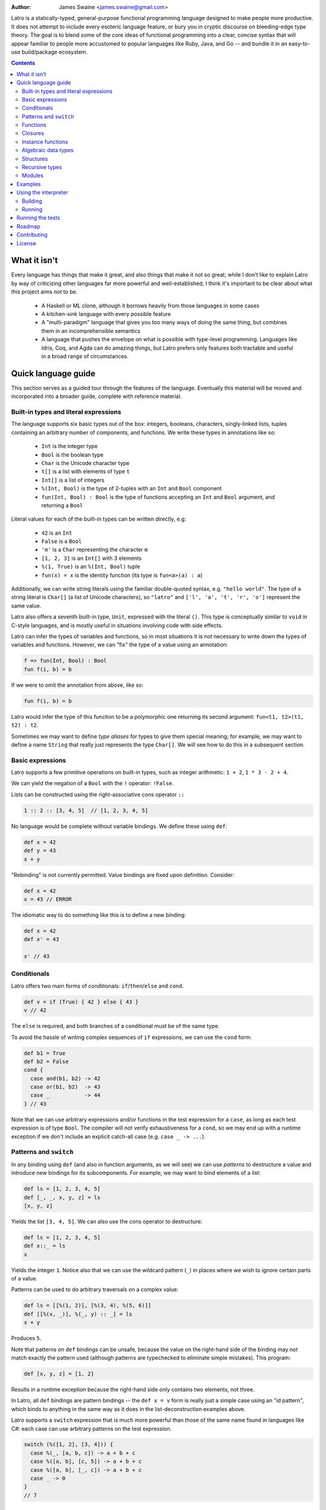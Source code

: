 .. image:: ./logo.jpg

:Author: James Swaine <james.swaine@gmail.com>

Latro is a statically-typed, general-purpose functional programming language designed
to make people more productive.  It does not attempt to include every
esoteric language feature, or bury you in cryptic discourse on
bleeding-edge type theory.  The goal is to blend some of the core
ideas of functional programming into a clear, concise syntax that
will appear familiar to people more accustomed to popular languages
like Ruby, Java, and Go -- and bundle it in an easy-to-use 
build/package ecosystem.

.. contents::


What it isn't
=============

Every language has things that make it great, and also things that
make it not so great; while I don't like to explain Latro by way of
criticizing other languages far more powerful and well-established,
I think it's important to be clear about what this project aims
*not* to be.

  - A Haskell or ML clone, although it borrows heavily from those
    languages in some cases
  - A kitchen-sink language with every possible feature
  - A "multi-paradigm" language that gives you too many ways of
    doing the same thing, but combines them in an incomprehensible
    semantics
  - A language that pushes the envelope on what is possible with
    type-level programming.  Languages like Idris, Coq, and Agda
    can do amazing things, but Latro prefers only features both
    tractable and useful in a broad range of circumstances.

Quick language guide
====================

This section serves as a guided tour through the features
of the language.  Eventually this material will be moved and 
incorporated into a broader guide, complete with reference material.

Built-in types and literal expressions
--------------------------------------

The language supports six basic types out of the box:
integers, booleans, characters, singly-linked lists,
tuples containing an arbitrary number of components, and functions.  We write
these types in annotations like so:

  - ``Int`` is the integer type
  - ``Bool`` is the boolean type
  - ``Char`` is the Unicode character type
  - ``t[]`` is a list with elements of type ``t``
  - ``Int[]`` is a list of integers
  - ``%(Int, Bool)`` is the type of 2-tuples with an ``Int`` and ``Bool`` component
  - ``fun(Int, Bool) : Bool`` is the type of functions accepting an
    ``Int`` and ``Bool`` argument, and returning a ``Bool``

Literal values for each of the built-in types can be written directly, e.g:

  - ``42`` is an ``Int``
  - ``False`` is a ``Bool``
  - ``'m'`` is a ``Char`` representing the character ``m``
  - ``[1, 2, 3]`` is an ``Int[]`` with 3 elements
  - ``%(1, True)`` is an ``%(Int, Bool)`` tuple
  - ``fun(x) = x`` is the identity function (its type is ``fun<a>(a) : a``)

Additionally, we can write string literals using the familiar double-quoted
syntax, e.g. ``"hello world"``.  The type of a string literal is ``Char[]``
(a list of Unicode characters), so ``"latro"`` and
``['l', 'a', 't', 'r', 'o']`` represent the same value.

Latro also offers a seventh built-in type, ``Unit``, expressed with the 
literal ``()``.  This type is conceptually similar to ``void`` in C-style
languages, and is mostly useful in situations involving code with side
effects.

Latro can infer the types of variables and functions, so in most situations it
is not necessary to write down the types of variables and functions.  However, we can "fix"
the type of a value using an annotation:

.. code:: ocaml

  f => fun(Int, Bool) : Bool
  fun f(i, b) = b

If we were to omit the annotation from above, like so:

.. code:: ocaml

  fun f(i, b) = b

Latro would infer the type of this function to be a polymorphic one returning
its second argument: ``fun<t1, t2>(t1, t2) : t2``.

Sometimes we may want to define *type aliases* for types to give them special 
meaning; for example, we may want to define a name ``String`` that really
just represents the type ``Char[]``.  We will see how to do this in a
subsequent section.

Basic expressions
-----------------

Latro supports a few primitive operations on built-in types, such as integer
arithmetic: ``1 + 2``, ``1 * 3 - 2 + 4``.

We can yield the negation of a ``Bool`` with the ``!`` operator: ``!False``.

Lists can be constructed using the right-associative cons operator ``::``

.. code:: ocaml

  1 :: 2 :: [3, 4, 5]  // [1, 2, 3, 4, 5]

No language would be complete without variable bindings.  We define these using
``def``:

.. code:: ocaml

  def x = 42
  def y = 43
  x + y

"Rebinding" is not currently permitted.  Value bindings are fixed upon definition.  Consider:

.. code:: ocaml

  def x = 42
  x = 43 // ERROR

The idiomatic way to do something like this is to define a new binding:

.. code:: ocaml

  def x = 42
  def x' = 43
  
  x' // 43

Conditionals
------------

Latro offers two main forms of conditionals: ``if``/``then``/``else`` and ``cond``.

.. code:: ocaml

  def v = if (True) { 42 } else { 43 }
  v // 42

The ``else`` is required, and both branches of a conditional must be of the same type.

To avoid the hassle of writing complex sequences of ``if`` expressions, we can use
the ``cond`` form:

.. code:: ocaml

  def b1 = True
  def b2 = False
  cond {
    case and(b1, b2) -> 42
    case or(b1, b2)  -> 43
    case _           -> 44
  } // 43

Note that we can use arbitrary expressions and/or functions in the test
expression for a ``case``, as long as each test expression is of type ``Bool``.
The compiler will not verify exhaustiveness for a ``cond``,
so we may end up with a runtime exception if we don't include an explicit catch-all case
(e.g. ``case _ -> ...``).

Patterns and ``switch``
-----------------------

In any binding using ``def`` (and also in function arguments, as we will see) we can use
*patterns* to destructure a value and introduce new bindings for its subcomponents.
For example, we may want to bind elements of a list:

.. code:: ocaml

  def ls = [1, 2, 3, 4, 5]
  def [_, _, x, y, z] = ls
  [x, y, z]

Yields the list ``[3, 4, 5]``.  We can also use the cons operator to destructure:

.. code:: ocaml

  def ls = [1, 2, 3, 4, 5]
  def x::_ = ls
  x

Yields the integer ``1``.  Notice also that we can use the wildcard pattern
(``_``) in places where we wish to ignore certain parts of a value.

Patterns can be used to do arbitrary traversals on a complex value:

.. code:: ocaml

  def ls = [[%(1, 2)], [%(3, 4), %(5, 6)]]
  def [[%(x, _)], %(_, y) :: _] = ls
  x + y

Produces ``5``.

Note that patterns on ``def`` bindings can be unsafe, because the value on the
right-hand side of the binding may not match exactly the pattern used (although
patterns are typechecked to eliminate simple mistakes).  This program:

.. code:: ocaml

  def [x, y, z] = [1, 2]

Results in a runtime exception because the right-hand side only contains two elements,
not three.

In Latro, all ``def`` bindings are pattern bindings -- the
``def x = v`` form is really just a simple case using an "id pattern",
which binds to anything in the same way as it does in the list-deconstruction
examples above.

Latro supports a ``switch`` expression that is much more powerful than
those of the same name found in languages like C#: each case can use 
arbitrary patterns on the test expression.

.. code:: ocaml

  switch (%([1, 2], [3, 4])) {
    case %(_, [a, b, c]) -> a + b + c
    case %([a, b], [c, 5]) -> a + b + c
    case %([a, b], [_, c]) -> a + b + c
    case _ -> 0
  }
  // 7

Functions
---------

Functions can be defined and used in several different ways.  We can make anonymous ones:

.. code:: ocaml

  (fun(x) = x)(42) // 42

Or bind them to names:

.. code:: ocaml

  fun add1(x) = x + 1
  add1(2) // 3

They can also use a long-form "block" for the body:

.. code:: ocaml

  fun add1AndMultBy3(x) {
    (x + 1) * 3
  }

Function definitions also support a powerful "clause" definition style,
in which we can define alternative implementations with patterns on arguments.
For example, here is the Fibonacci sequence in Latro:

.. code:: ocaml

  fun fib(0) = 0
  fun fib(1) = 1
  fun fib(n) = fib(n - 1) + fib(n - 2)

As shown above, we can annotate functions with types to avoid over-generalizing
by the type inference engine (or just to be clearer about a function's prototype):

.. code:: ocaml

  fib => fun(Int) : Int
  fun fib(0) = 0
  fun fib(1) = 1
  fun fib(n) = fib(n - 1) + fib(n - 2)

Clauses are a nice, declarative way of expressing functions as sets of
rules.  As another example, we could define a set of common boolean operations,
where each function definition looks very much like a truth table:

::

  fun or(_, True) = True
  fun or(True, _) = True
  fun or(_, _) = False
  
  fun and(True, True) = True
  fun and(_, _) = False
  
  fun xor(False, False) = False
  fun xor(True, False) = True
  fun xor(False, True) = True
  fun xor(_, _) = False

Note also that clauses are evaluated *in order*, so the ``xor`` example is
correct as the ``xor(_, _)`` case is guaranteed to only operate on cases
where both values are ``True``.  A function defined as multiple clauses
is really just syntactic sugar for a single definition with a ``switch``
as the body, where the value being examined is just a tuple containing
the function arguments; for example, the ``xor`` function is desugared to look something
like the following:

.. code:: ocaml

  fun xor(a, b) {
    def args = %(a, b)
    switch (args) {
      case %(False, False) -> False
      case %(True, False) -> True
      case %(False, True) -> True
      case %(_, _) -> False
      case _ -> fail("Inexhaustive pattern clauses in function 'xor'!")
    }
  }

Functions can also be bound using the familiar ``def`` syntax, although functions
defined in this way will not have their names bound in the body (so they cannot
be recursive):

.. code:: ocaml

  def f = fun(x) = x

This is equivalent to binding a name to an anonymous function -- and anonymous functions
obviously have no name with which to refer to themselves.
The compiler will complain if we try to implement Fibonacci using this form:

.. code:: ocaml

  def fib = fun(x) {
    switch (x) {
      case 0 -> 0
      case 1 -> 1
      case n -> fib(n - 1) + fib(n - 2) // ERROR: Unbound identifier 'fib'!
    }
  }

Closures
--------

All functions *close* over bindings in their surrounding scope, e.g.:

::

  fun adder(x) = fun(y) = x + y
  def add5 = adder(5)
  
  add5(6) // 11
  
Instance functions
------------------

We can "decorate" types with functions that can be called as if they
are members of values directly, using dot notation (``.``).  We do so
using Go-style post-hoc instance function definitions:

.. code:: ocaml

  fun ([]).length() = 0
  fun (x::xs).length() = 1 + xs.length()

Notice that we may use patterns and clauses to destructure values of the instance
value, just as we do for arguments in regular function clauses -- and
in doing so we allow the compiler to infer the allowed type of instances
for which this function will be defined.  Here we have defined 
an instance function ``length`` for lists with any element type.  We
could clarify the type of this function with an annotation:

.. code:: ocaml

  length<a> => fun(a[])() : Int
  fun ([]).length() = 0
  fun (x::xs).length() = 1 + xs.length()

We can call this function on any list:

.. code:: ocaml

  [1, 2, 3].length() // 3


Algebraic data types
--------------------

Latro supports *algebraic data types*, also known as "sum types" or "discriminated
unions" in functional-programming lexicon.  An ADT is a type of which values can
take on one (and only one) of several different *alternatives*, where each alternative
has a name and a set of values.  Latro has no concept of ``null`` or ``nil``, but we might
use an ADT to represent a value that can be either present or absent:

.. code:: ocaml

  type Optional<a> =
    | Present(a)
    | Absent

Doing so gives us constructors for each alternative we can use to build values of
type ``Optional<a>``:

.. code:: ocaml

  def v = Present(42) // Optional<Int>

We can deconstruct ADT values in any place where we can use patterns, using
the name of a constructor:

.. code:: ocaml

  type Optional<a> =
    | Present(a)
    | Absent
  
  fun (Present(_)).isPresent() = True
  fun (_).isPresent() = False
  
  def a = Present(False)
  def Present(x) = a
  
  or(x, a.isPresent()) // True

We might use this particular ADT to define some useful operations on lists:

.. code:: ocaml

  type Optional<a> =
    | Present(a)
    | Absent
  
  fun ([]).head() = Absent()
  fun (x::_).head() = Present(x)
  
  fun ([]).tail() = Absent()
  fun (_::xs).tail() = Present(xs)
  
  [1, 2, 3].head() // Present(1)
  ["hello", "world"].tail() // Present(["world"])
  
  "hello".head() // Present("h")
  "hello".tail() // Present("ello")
  

Structures
----------

We can define types that are just records containing an
arbitrary number of named fields:

.. code:: ocaml

  type Person = struct {
    Name Char[];
    Age Int;
  }
  
  def p = Person { Name = "john"; Age = 42; }

Each field defined for a struct type also gives us
an instance function we can use as an accessor:

.. code:: ocaml

  p.Name() // "john"


Like ADT's, structure types can be polymorphic:

.. code:: ocaml

  type Person<a> = struct {
    Name Char[];
    Age Int;
    CustomData a;
  }
  
  def p1 = Person { Name = "john"; Age = 42; CustomData = False; }
  def p2 = Person { Name = "jim"; Age = 41; CustomData = [1, 2, 3]; }

Recursive types
---------------

Like functions, type definitions can be recursive (they can contain
subcomponents of the same type as the type definition itself).  Here's a
simple binary-tree implementation:

.. code:: ocaml

  type BTree<a> =
    | Node(a, BTree<a>, BTree<a>)
    | Leaf(a)
  
  fun size(Leaf(_)) = 1
  fun size(Node(_, left, right)) =
    1 + size(left) + size(right)
  
  size(Node("a", Leaf("b"), Leaf("c"))) // 3

Modules
-------

Types, values, and functions which are all related in some way can be
grouped into modules like so:

.. code:: scala

  module String {
    type t = Char[]
    
    len => fun(t) : Int
    fun len("") = 0
    fun len(c::cs) = 1 + len(cs)
  }
  
  String.len("hello world") // 11

Note also here we are using a list pattern on strings, which works because
strings are really just a list of Unicode characters.

Modules can also be arbitrarily nested:

.. code:: scala

  module StringStuff {
    type t = Char[]
    module ExtraStringStuff {
      append => fun(t, t) : t
      fun append(c::cs, b) = c :: append(cs, b)
      fun append(_, b) = b
    }
  }
  
  StringStuff.ExtraStringStuff.append("hello", " world") // "hello world"

Submodules can refer to all of the types and/or values defined 
in parent modules directly, as the ``ExtraStringStuff`` module
refers directly to the type ``t`` above.

**Modules and the toplevel**

*Note that the implementation of rules outlined in this section is work-in-progress,
so code examples that currently work may violate these rules and may
break once that work is completed.*

Modules follow special scoping rules depending on their definition context.
The "top level" of any Latro code file is not a module; modules must be explicitly
defined.  Any such module that is defined directly at the top level will not
close over other bindings at the top level (though it will have access to other
modules defined at the same level).  Submodules, however, *do* close over all
bindings introduced in parent modules.

Note that by "close over" we mean that outer bindings will be available inside
a module; however these bindings will *not* be exported by the module itself
(similar to how function closures have outer bindings available in the body, although
these bindings do not manifest themselves as formal parameters).

The rationale for this is that while we want to allow arbitrary code at the
toplevel for writing scripts and small examples, in larger code we want to confine
all code to modules.  We wish to prevent arbitrary side effects from occurring
when importing some other code file that may occur in toplevel code.

Modules are a critical language feature that allow grouping of code into
*namespaces*.  A module/namespace definition need not be confined to a single
code file or definition; modules are "open" in the sense that we can reopen
a module later to add bindings to it.

.. code:: scala

  module M {
    def foo = 42
  }
  
  module M {
    def bar = 43
  }
  
  M.bar + M.foo

Module names are resolved using *qualified identifiers* or paths, where a
path is a sequence of module names separated by dots (``.``).  Resolution applies
to the module-reopening semantics, so that a submodule opening will not extend
some other toplevel module with the same name:

.. code:: scala

  module M {
    def foo = 42
  }
  
  module N {
    module M {
      def bar = 43
    }
  }
  
  M.bar + M.foo // ERROR: Unbound identifier 'bar'!

This code does not compile because ``bar`` is defined on the module
``N.M``, not ``M``.  But if we were to try to define a function
directly in ``N`` that refers to ``M``:

.. code:: scala

  module M {
    def foo = 42
  }
  
  module N {
    module M {
      def bar = 43
    }
    
    fun f() = M.foo //ERROR: Unbound identifier 'M.foo'!
  }

We can refer directly to the submodule ``M`` inside ``N``, so here
the submodule name shadows the other ``M`` defined at the top level.
Other languages mitigate this by including a global-scoping operator
for namespaces and/or module paths, so something like this will probably
end up in Latro.

Examples
========

A few more sophisticated examples can be found in the examples directory.
All of the examples work on the latest version of Latro at HEAD.

  - `Rope data structure implementation`_
  - `Basic string-utilities module implementation`_
  
.. _Rope data structure implementation: https://github.com/Zoetermeer/L/blob/master/examples/rope/rope.l
.. _Basic string-utilities module implementation: https://github.com/Zoetermeer/L/blob/master/examples/string/string.l


Using the interpreter
=====================

Latro is a language still in the experimental/pre-alpha stage, and both
syntax and semantics are rapidly evolving.  You can use the prototype
interpreter to execute programs, but a compiler "back end" that generates
machine-code binaries does not exist yet.

The interpreter is implemented in Haskell and can be built using any
modern compiler for that language (GHC, for example).  All code for the
interpreter is in the ``interp`` directory.

Building
--------

The code in ``interp`` started as a toy interpreter intended for
playing with semantics, but large parts of it will end up composing
the front end for the Latro compiler.  The Cabal/Stack plumbing for it
isn't there yet; I build it with:

::

  $> ghc -o latro Main.hs

Running
-------

There is no REPL as of yet; the interpreter only operates on
source files.

::

  $> latro [OPTIONS] <file1> <file2> ...

Runs the interpreter on the program given in the files.

Switches:

--help                Display help information.
-p                    Don't evaluate, just dump a parse tree.
-a                    Don't evaluate, just dump an alpha-converted syntax tree.
-t                    Don't evaluate, just dump a type-annotated syntax tree.
-tc                   Don't evaluate, just display the type of the last expression in the executed module.

All output is printed in the form of S-expressions, which makes automated
testing (and debugging) easier (see next section).

Running the tests
=================

Latro already has an extensive test suite.  The tests are built in a slightly unorthodox way: the
interpreter executable prints its answers in an S-expression format, and tests are written in Racket
such that S-expressions are read into a Racket test harness.  We do this because AST's and
types can get quite verbose, and trees annotated with things like source locations and
uniqueness markers are much easier to assert on using Racket's ``check-match``.

For example, here's an example test from the interpreter suite:

.. code:: scheme

  (test-case "it evaluates ADT argument patterns"
    (check-equal?
      @interp{
        type IntOption = | Some(Int) | None
  
        IsSome => fun(IntOption) : Bool
        fun IsSome(Some(_)) = True
        fun IsSome(_) = False
  
        def s = Some(42)
        def Some(v) = s
        (IsSome(None()), IsSome(s), v)
      }
      '(Tuple (False True 42))))

Here's a full-blown example -- the `test suite for the typechecker`_.

.. _test suite for the typechecker: https://github.com/Zoetermeer/L/blob/master/interp/tests/typechecker.rkt

Roadmap
=======

As mentioned, Latro is still in the experimental/pre-alpha stage and is *not* suitable
for use in real-world scenarios.  All features are subject to change.  There are a number of
non-trivial enhancements planned for the language:

  - Parameterized, higher-order modules (ML-style functors)
  - Support for ad hoc polymorphism via protocols.  Protocols will be
    fused with the module system similar to the approach being taken in the work
    on `OCaml implicit modules`_, which is a derivative of the implicit semantics
    in Scala.
  - Custom operator definitions with fixity directives
  - Separate compilation
  - Support for runtime type reflection, with reification
  - Runtime system with garbage collecition
  - Cross-platform binary compilation using an LLVM backend
  - Go-style compilation and package ecosystem

.. _Ocaml implicit modules: https://github.com/Zoetermeer/latro/blob/master/papers/module-systems/modular-implicits-ocaml.pdf

Contributing
============

At this early stage, I am unlikely to accept a pull request.  However, I would love to garner
feedback on the language model and design -- so please feel free to open an issue or send me a note
on what you think!

License
=======

Copyright (c) 2016, James Swaine

Permission is hereby granted, free of charge, to any person obtaining a copy of this software and associated documentation files (the "Software"), to deal in the Software without restriction, including without limitation the rights to use, copy, modify, merge, publish, distribute, sublicense, and/or sell copies of the Software, and to permit persons to whom the Software is furnished to do so, subject to the following conditions:

The above copyright notice and this permission notice shall be included in all copies or substantial portions of the Software.

THE SOFTWARE IS PROVIDED "AS IS", WITHOUT WARRANTY OF ANY KIND, EXPRESS OR IMPLIED, INCLUDING BUT NOT LIMITED TO THE WARRANTIES OF MERCHANTABILITY, FITNESS FOR A PARTICULAR PURPOSE AND NONINFRINGEMENT. IN NO EVENT SHALL THE AUTHORS OR COPYRIGHT HOLDERS BE LIABLE FOR ANY CLAIM, DAMAGES OR OTHER LIABILITY, WHETHER IN AN ACTION OF CONTRACT, TORT OR OTHERWISE, ARISING FROM, OUT OF OR IN CONNECTION WITH THE SOFTWARE OR THE USE OR OTHER DEALINGS IN THE SOFTWARE.
